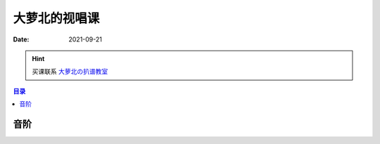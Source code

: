 ==============
大萝北的视唱课
==============

:date: 2021-09-21

.. hint:: 买课联系 大萝北の扒谱教室_
   
   .. _大萝北の扒谱教室: https://space.bilibili.com/32468150

.. contents:: 目录
   :local:

音阶
====

.. tabbed:: bB 调

   .. lilyinclude:: ./scale.ly
      :noheader:
      :nofooter:
      :noedge:
      :loop:
      :transpose: c bes

.. tabbed:: C 调

   .. lilyinclude:: ./scale.ly
      :noheader:
      :nofooter:
      :noedge:
      :loop:

.. tabbed:: D 调

   .. lilyinclude:: ./scale.ly
      :noheader:
      :nofooter:
      :noedge:
      :loop:
      :transpose: c d

.. tabbed:: F 调

   .. lilyinclude:: ./scale.ly
      :noheader:
      :nofooter:
      :noedge:
      :loop:
      :transpose: c f

.. tabbed:: G 调

   .. lilyinclude:: ./scale.ly
      :noheader:
      :nofooter:
      :noedge:
      :loop:
      :transpose: c g
